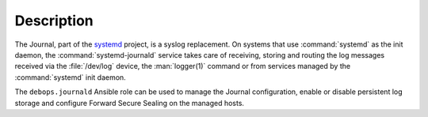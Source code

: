 .. Copyright (C) 2020 Maciej Delmanowski <drybjed@gmail.com>
.. Copyright (C) 2020 DebOps <https://debops.org/>
.. SPDX-License-Identifier: GPL-3.0-only

Description
===========

The Journal, part of the `systemd`__ project, is a syslog replacement. On
systems that use :command:`systemd` as the init daemon, the
:command:`systemd-journald` service takes care of receiving, storing and
routing the log messages received via the :file:`/dev/log` device, the
:man:`logger(1)` command or from services managed by the :command:`systemd`
init daemon.

.. __: https://www.freedesktop.org/wiki/Software/systemd/

The ``debops.journald`` Ansible role can be used to manage the Journal
configuration, enable or disable persistent log storage and configure Forward
Secure Sealing on the managed hosts.
